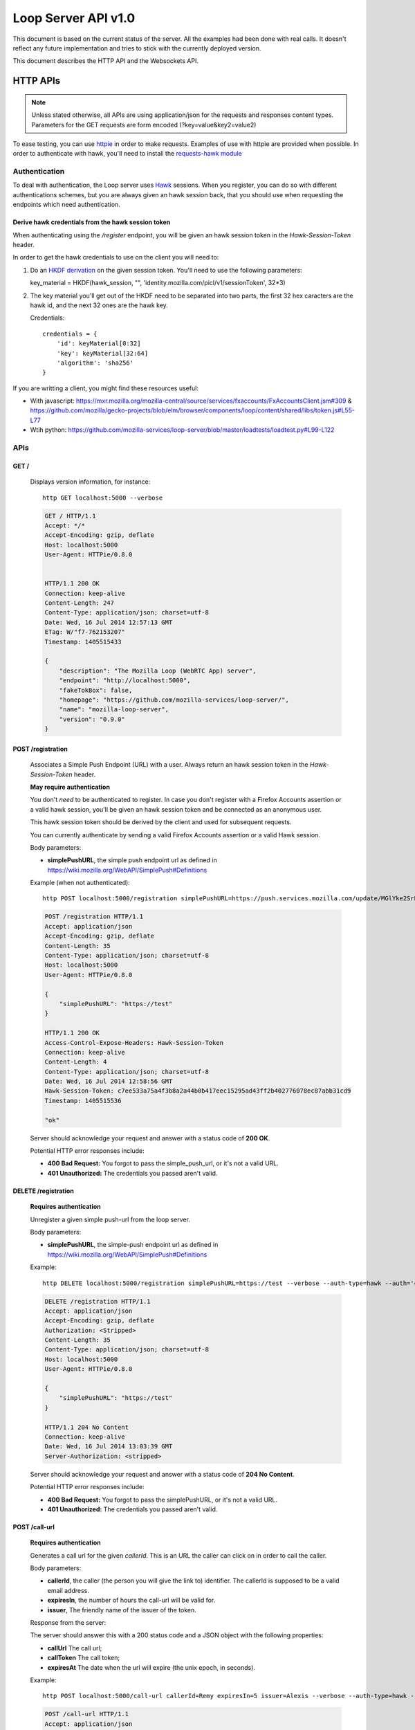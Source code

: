 ====================
Loop Server API v1.0
====================

This document is based on the current status of the server. All the examples
had been done with real calls. It doesn't reflect any future implementation and
tries to stick with the currently deployed version.

This document describes the HTTP API and the Websockets API.

HTTP APIs
=========

.. note::

    Unless stated otherwise, all APIs are using application/json for the requests
    and responses content types. Parameters for the GET requests are form
    encoded (?key=value&key2=value2)

To ease testing, you can use `httpie <https://github.com/jkbr/httpie>`_ in
order to make requests. Examples of use with httpie are provided when possible.
In order to authenticate with hawk, you'll need to install the `requests-hawk
module <https://github.com/mozilla-services/requests-hawk>`_

Authentication
--------------

To deal with authentication, the Loop server uses `Hawk
<https://github.com/hueniverse/hawk>`_ sessions. When you
register, you can do so with different authentications schemes, but you are
always given an hawk session back, that you should use when requesting the
endpoints which need authentication.

Derive hawk credentials from the hawk session token
~~~~~~~~~~~~~~~~~~~~~~~~~~~~~~~~~~~~~~~~~~~~~~~~~~~

When authenticating using the `/register` endpoint, you will be given an hawk
session token in the `Hawk-Session-Token` header.

In order to get the hawk credentials to use on the client you will need to:

1. Do an `HKDF derivation <http://en.wikipedia.org/wiki/HKDF>`_ on the given
   session token. You'll need to use the following parameters:

   key_material = HKDF(hawk_session, "", 'identity.mozilla.com/picl/v1/sessionToken', 32*3)

2. The key material you'll get out of the HKDF need to be separated into two
   parts, the first 32 hex caracters are the hawk id, and the next 32 ones are the hawk
   key.

   Credentials::

        credentials = {
            'id': keyMaterial[0:32]
            'key': keyMaterial[32:64]
            'algorithm': 'sha256'
        }

If you are writting a client, you might find these resources useful:

- With javascript:
  https://mxr.mozilla.org/mozilla-central/source/services/fxaccounts/FxAccountsClient.jsm#309 &
  https://github.com/mozilla/gecko-projects/blob/elm/browser/components/loop/content/shared/libs/token.js#L55-L77
- Wtih python:
  https://github.com/mozilla-services/loop-server/blob/master/loadtests/loadtest.py#L99-L122

APIs
----

GET /
~~~~~

    Displays version information, for instance::

       http GET localhost:5000 --verbose

    .. code-block:: http

        GET / HTTP/1.1
        Accept: */*
        Accept-Encoding: gzip, deflate
        Host: localhost:5000
        User-Agent: HTTPie/0.8.0


        HTTP/1.1 200 OK
        Connection: keep-alive
        Content-Length: 247
        Content-Type: application/json; charset=utf-8
        Date: Wed, 16 Jul 2014 12:57:13 GMT
        ETag: W/"f7-762153207"
        Timestamp: 1405515433

        {
            "description": "The Mozilla Loop (WebRTC App) server",
            "endpoint": "http://localhost:5000",
            "fakeTokBox": false,
            "homepage": "https://github.com/mozilla-services/loop-server/",
            "name": "mozilla-loop-server",
            "version": "0.9.0"
        }


POST /registration
~~~~~~~~~~~~~~~~~~

    Associates a Simple Push Endpoint (URL) with a user.
    Always return an hawk session token in the `Hawk-Session-Token` header.

    **May require authentication**

    You don't *need* to be authenticated to register. In case you don't
    register with a Firefox Accounts assertion or a valid hawk session, you'll
    be given an hawk session token and be connected as an anonymous user.

    This hawk session token should be derived by the client and used for
    subsequent requests.

    You can currently authenticate by sending a valid Firefox Accounts
    assertion or a valid Hawk session.

    Body parameters:

    - **simplePushURL**, the simple push endpoint url as defined in
      https://wiki.mozilla.org/WebAPI/SimplePush#Definitions

    Example (when not authenticated)::

        http POST localhost:5000/registration simplePushURL=https://push.services.mozilla.com/update/MGlYke2SrEmYE8ceyu --verbose

    .. code-block:: http

        POST /registration HTTP/1.1
        Accept: application/json
        Accept-Encoding: gzip, deflate
        Content-Length: 35
        Content-Type: application/json; charset=utf-8
        Host: localhost:5000
        User-Agent: HTTPie/0.8.0

        {
            "simplePushURL": "https://test"
        }

        HTTP/1.1 200 OK
        Access-Control-Expose-Headers: Hawk-Session-Token
        Connection: keep-alive
        Content-Length: 4
        Content-Type: application/json; charset=utf-8
        Date: Wed, 16 Jul 2014 12:58:56 GMT
        Hawk-Session-Token: c7ee533a75a4f3b8a2a44b0b417eec15295ad43ff2b402776078ec87abb31cd9
        Timestamp: 1405515536

        "ok"

    Server should acknowledge your request and answer with a status code of
    **200 OK**.

    Potential HTTP error responses include:

    - **400 Bad Request:**  You forgot to pass the simple_push_url, or it's
      not a valid URL.
    - **401 Unauthorized:** The credentials you passed aren't valid.

DELETE /registration
~~~~~~~~~~~~~~~~~~~~

    **Requires authentication**

    Unregister a given simple push-url from the loop server.

    Body parameters:

    - **simplePushURL**, the simple-push endpoint url as defined in
      https://wiki.mozilla.org/WebAPI/SimplePush#Definitions

    Example::

      http DELETE localhost:5000/registration simplePushURL=https://test --verbose --auth-type=hawk --auth='c0d8cd2ec579a3599bef60f060412f01f5dc46f90465f42b5c47467481315f51:'

    .. code-block:: http

        DELETE /registration HTTP/1.1
        Accept: application/json
        Accept-Encoding: gzip, deflate
        Authorization: <Stripped>
        Content-Length: 35
        Content-Type: application/json; charset=utf-8
        Host: localhost:5000
        User-Agent: HTTPie/0.8.0

        {
            "simplePushURL": "https://test"
        }

        HTTP/1.1 204 No Content
        Connection: keep-alive
        Date: Wed, 16 Jul 2014 13:03:39 GMT
        Server-Authorization: <stripped>


    Server should acknowledge your request and answer with a status code of
    **204 No Content**.

    Potential HTTP error responses include:

    - **400 Bad Request:**  You forgot to pass the simplePushURL, or it's
      not a valid URL.
    - **401 Unauthorized:** The credentials you passed aren't valid.


POST /call-url
~~~~~~~~~~~~~~

    **Requires authentication**

    Generates a call url for the given `callerId`. This is an URL the caller
    can click on in order to call the caller.

    Body parameters:

    - **callerId**, the caller (the person you will give the link to)
      identifier. The callerId is supposed to be a valid email address.
    - **expiresIn**, the number of hours the call-url will be valid for.
    - **issuer**, The friendly name of the issuer of the token.

    Response from the server:

    The server should answer this with a 200 status code and a JSON object
    with the following properties:

    - **callUrl** The call url;
    - **callToken** The call token;
    - **expiresAt** The date when the url will expire (the unix epoch, in
      seconds).

    Example::

       http POST localhost:5000/call-url callerId=Remy expiresIn=5 issuer=Alexis --verbose --auth-type=hawk --auth='c0d8cd2ec579a3599bef60f060412f01f5dc46f90465f42b5c47467481315f51:'

    .. code-block:: http

        POST /call-url HTTP/1.1
        Accept: application/json
        Accept-Encoding: gzip, deflate
        Authorization: <stripped>
        Content-Length: 40
        Content-Type: application/json; charset=utf-8
        Host: localhost:5000
        User-Agent: HTTPie/0.8.0

        {
            "callerId": "Remy",
            "expiresIn": "5",
            "issuer": "Alexis"
        }

        HTTP/1.1 200 OK
        Connection: keep-alive
        Content-Length: 186
        Content-Type: application/json; charset=utf-8
        Date: Wed, 16 Jul 2014 13:09:40 GMT
        Server-Authorization: <stripped>
        Timestamp: 1405516180

        {
            "callToken": "_nxD4V4FflQ",
            "callUrl": "http://localhost:3000/static/#call/_nxD4V4FflQ",
            "expiresAt": 1405534180
        }


    Potential HTTP error responses include:

    - **400 Bad Request:**  You forgot to pass the `callerId`, or it's not
      valid;
    - **401 Unauthorized**: You need to authenticate to call this URL.


PUT /call-url/{token}
~~~~~~~~~~~~~~~~~~~~~

    **Requires authentication**

    Updates data associated with an already created call-url.

    Body parameters:

    - **callerId**, the caller (the person you will give the link to)
      identifier. The callerId is supposed to be a valid email address.
    - **expiresIn**, the number of hours the call-url will be valid for.
    - **issuer**, The friendly name of the issuer of the token.

    Response from the server:

    The server should answer this with a 200 status code and a JSON object
    with the following properties:

    - **expiresAt** The date when the url will expire (the unix epoch, in
      seconds).

    Example::

        http PUT localhost:5000/call-url/B65nvlGh8iM issuer=Adam --verbose --auth-type=hawk --auth='c0d8cd2ec579a3599bef60f060412f01f5dc46f90465f42b5c47467481315f51:'                                                                                                    PUT /call-url/B65nvlGh8iM HTTP/1.1

    .. code-block:: http

        Accept: application/json
        Accept-Encoding: gzip, deflate
        Authorization: <stripped>
        Content-Length: 18
        Content-Type: application/json; charset=utf-8
        Host: localhost:5000
        User-Agent: HTTPie/0.8.0

        {
            "issuer": "Adam"
        }

        HTTP/1.1 200 OK
        Connection: keep-alive
        Content-Length: 29
        Content-Type: application/json; charset=utf-8
        Date: Wed, 16 Jul 2014 14:16:54 GMT
        Server-Authorization: <stripped>
        Timestamp: 1405520214

        {
            "expiresAt": 1408112214
        }



DELETE /call-url/{token}
~~~~~~~~~~~~~~~~~~~~~~~~

    **Requires authentication**

    Delete a previously created call url. You need to be the user
    who generated this link in order to delete it.

    Example::

        http DELETE localhost:5000/call-url/_nxD4V4FflQ --verbose --auth-type=hawk --auth='c0d8cd2ec579a3599bef60f060412f01f5dc46f90465f42b5c47467481315f51:'


    .. code-block:: http

        DELETE /call-url/_nxD4V4FflQ HTTP/1.1
        Accept: */*
        Accept-Encoding: gzip, deflate
        Authorization: <stripped>
        Content-Length: 0
        Host: localhost:5000
        User-Agent: HTTPie/0.8.0



        HTTP/1.1 204 No Content
        Connection: keep-alive
        Date: Wed, 16 Jul 2014 13:12:46 GMT
        Server-Authorization: <stripped>


    Potential HTTP error responses include:

    - **400 Bad Request:**  The token you passed is not valid or expired.
    - **404 Not Found:**  The token you passed doesn't exist.


GET /calls/{token}
~~~~~~~~~~~~~~~~~~

    Returns information about the token.

    - *token* is the token returned by the **POST** on **/call-url**.

    Response from the server:

    The server should answer this with a 200 status code and a JSON object
    with the following properties:

    - **calleeFriendlyName** the friendly name the creator of the call-url gave.

    Example::

        http GET localhost:5000/calls/3jKS_Els9IU --verbose

    .. code-block:: http

        GET /calls/3jKS_Els9IU HTTP/1.1
        Accept: */*
        Accept-Encoding: gzip, deflate
        Host: localhost:5000
        User-Agent: HTTPie/0.8.0


        HTTP/1.1 200 OK
        Connection: keep-alive
        Content-Length: 30
        Content-Type: application/json; charset=utf-8
        Date: Wed, 16 Jul 2014 13:23:04 GMT
        ETag: W/"1e-2896316483"
        Timestamp: 1405516984

        {
            "calleeFriendlyName": "Alexis"
        }

    Potential HTTP error responses include:

    - **400 Bad Request:**  The token you passed is not valid or expired.


POST /calls/{token}
~~~~~~~~~~~~~~~~~~~

    Creates a new incoming call for the given token. Gets tokens and session
    from the provider and does a simple push notification, then returns caller
    tokens.

    Body parameters:

    - **callType**, Specifies the type of media the remote party intends to
      send. Valid values are "audio" or "audio-video".

    Server should answer with a status of 200 and the following information in
    its body (json encoded):

    - **apiKey**, the provider public api Key.
    - **callId**, an unique identifier for the call;
    - **progressURL**, the location to reach for websockets;
    - **sessionId**, the provider session identifier;
    - **sessionToken**, the provider session token (for the caller);
    - **websocketToken**, the token to use when authenticating to the websocket.

    Example::

        http POST localhost:5000/calls/QzBbvGmIZWU callType="audio-video" --verbose

    .. code-block:: http

        POST /calls/QzBbvGmIZWU HTTP/1.1
        Accept: application/json
        Accept-Encoding: gzip, deflate
        Content-Length: 27
        Content-Type: application/json; charset=utf-8
        Host: localhost:5000
        User-Agent: HTTPie/0.8.0

        {
            "callType": "audio-video"
        }

        HTTP/1.1 200 OK
        Connection: keep-alive
        Content-Length: 614
        Content-Type: application/json; charset=utf-8
        Date: Wed, 16 Jul 2014 13:37:39 GMT
        Timestamp: 1405517859

        {
            "apiKey": "44669102",
            "callId": "35e7c3a511f424d3b1d6fba442b3a9a5",
            "progressURL": "ws://localhost:5000/websocket",
            "sessionId": "1_MX40NDY2OTEwMn5-V2VkIEp1bCAxNiAwNjo",
            "sessionToken": "T1==cGFydG5lcl9pZD00NDY2OTEwMiZzaW",
            "websocketToken": "44ee04b9694ae121c03a1db685cfad6d"
        }

    (note that return values have been truncated for readability purposes.)

    Potential HTTP error responses include:

    - **400 Bad Request:**  The token you passed is not valid.
    - **410 Gone:** The token expired.

POST /calls
~~~~~~~~~~~

    **Requires authentication**

    Similar to *POST /calls/{token}*, it creates a new incoming call to a known
    identity. Gets tokens and session from the provider and does a simple push
    notification, then returns caller tokens.

    Body parameters:

    - **calleeId**, array of strings containing the identities of the
      receiver(s) of the call. These identities should be one of the valid Loop
      identities (Firefox Accounts email or MSISDN) and can belong to none, an
      unique or multiple Loop users.
    - **callType**, Specifies the type of media the remote party intends to
      send. Valid values are "audio" or "audio-video".

    Server should answer with a status of 200 and the following information in
    its body (json encoded):

    - **apiKey**, the provider public api Key.
    - **callId**, an unique identifier for the call;
    - **progressURL**, the location to reach for websockets;
    - **sessionId**, the provider session identifier;
    - **sessionToken**, the provider session token (for the caller);
    - **websocketToken**, the token to use when authenticating to the websocket.

    Example::

        http POST localhost:5000/calls calleeId=alexis callType="audio-video" --verbose --auth-type=hawk --auth='c0d8cd2ec579a3599bef60f060412f01f5dc46f90465f42b5c47467481315f51:'

    .. code-block:: http

        POST /calls HTTP/1.1
        Accept: application/json
        Accept-Encoding: gzip, deflate
        Authorization: <stripped>
        Content-Length: 27
        Content-Type: application/json; charset=utf-8
        Host: localhost:5000
        User-Agent: HTTPie/0.8.0

        {
            "callType": "audio-video"
            "calleeId": ["alexis@mozilla.com", "+34123456789"],
        }

        HTTP/1.1 200 OK
        Connection: keep-alive
        Content-Length: 614
        Content-Type: application/json; charset=utf-8
        Date: Wed, 16 Jul 2014 13:37:39 GMT
        Server-Authorization: <stripped>
        Timestamp: 1405517859

        {
            "apiKey": "44669102",
            "callId": "35e7c3a511f424d3b1d6fba442b3a9a5",
            "progressURL": "ws://localhost:5000/websocket",
            "sessionId": "1_MX40NDY2OTEwMn5-V2VkIEp1bCAxNiAwNjo",
            "sessionToken": "T1==cGFydG5lcl9pZD00NDY2OTEwMiZzaW",
            "websocketToken": "44ee04b9694ae121c03a1db685cfad6d"
        }

    (note that return values have been truncated for readability purposes.)

    Potential HTTP error responses include:

    - **400 Bad Request:**  You forgot to pass `calleeId` or is not valid.
    - **401 Unauthorized**: You need to authenticate to call this URL.


GET /calls?version=<version>
~~~~~~~~~~~~~~~~~~~~~~~~~~~~

    **Requires authentication**

    List incoming calls for the authenticated user since the given version.

    Querystring parameters:

    - **version**, the version simple push gave to the client when waking it
      up. Only calls that happened since this version will be returned.

    Server should answer with a status of 200 and a list of calls in its body.
    Each call has the following attributes:

    - **apiKey**, the provider public api Key.
    - **callId**, an unique identifier for the call.
    - **callType**, the call type ("audio" or "audio-video").
    - **progressURL**, the location to reach for websockets.
    - **sessionId**, the provider session identifier.
    - **sessionToken**, the provider session token (for the caller).
    - **websocketToken**, the token to use when authenticating to the websocket.

    In case of call initiated form an URL you will also have:

    - **callToken**, the call-url token used for this call.
    - **callUrl**, the call-url used for this call.
    - **urlCreationDate**, the unix timestamp when the used call-url was created.

    .. code-block:: http

        GET /calls?version=0 HTTP/1.1
        Accept: */*
        Accept-Encoding: gzip, deflate
        Authorization: <stripped>
        Host: localhost:5000
        User-Agent: HTTPie/0.8.0


        HTTP/1.1 200 OK
        Connection: keep-alive
        Content-Length: 1785
        Content-Type: application/json; charset=utf-8
        Date: Wed, 16 Jul 2014 14:10:38 GMT
        ETag: W/"6f9-2990115590"
        Server-Authorization: <stripped>
        Timestamp: 1405519838

        {
            "calls": [
                {
                    "apiKey": "44669102",
                    "callId": "6744b8919d7d74e8c0b39590aa183565",
                    "callToken": "QzBbvGmIZWU",
                    "callUrl": "http://localhost:3000/static/#call/QzBbvGmIZWU",
                    "call_url": "http://localhost:3000/static/#call/QzBbvGmIZWU",
                    "callerId": "alexis",
                    "progressURL": "ws://localhost:5000/websocket",
                    "sessionId": "2_MX40NDY2OTEwMn5-V2VkIEp1bCAxNiAwNzoxMDoyMCBQRFQgMjAxNH4wLj",
                    "sessionToken": "T1==cGFydG5lcl9pZD00NDY2OTEwMiZzaWc9NzMyMGVmZjY1YWU0ZmFkZTY1NmU0",
                    "urlCreationDate": 1405517546,
                    "websocketToken": "a2fc1ee029169b62b08a4ba87c328d71"
                }
            ]
        }


    Potential HTTP error responses include:

    - **400 Bad Request:**  The version you passed is not valid.

DELETE /account
~~~~~~~~~~~~~~~

    **Requires authentication**

    Deletes the current account and all data associated to it.

    Example::

        http DELETE localhost:5000/account --verbose --auth-type=hawk --auth='c0d8cd2ec579a3599bef60f060412f01f5dc46f90465f42b5c47467481315f51:'

    .. code-block:: http

        DELETE /account HTTP/1.1
        Accept: */*
        Accept-Encoding: gzip, deflate
        Authorization: <stripped>
        Content-Length: 0
        Host: localhost:5000
        User-Agent: HTTPie/0.8.0

        HTTP/1.1 204 No Content
        Connection: keep-alive
        Date: Wed, 16 Jul 2014 13:03:39 GMT
        Server-Authorization: <stripped>


Error Responses
---------------

All errors are also returned, wherever possible, as json responses
with a code, errno and error message.

Error status codes and codes and their corresponding outputs are:

- **404** : unknown URL, or unsupported application.
- **400** : malformed request. Possible causes include a missing
  option, bad values or malformed json.
- **401** : you need to be authenticated
- **403** : you are authenticated but don't have access to the resource you are
            requesting.
- **405** : unsupported method
- **406** : unacceptable - the client asked for an Accept we don't support
- **503** : service unavailable (provider or database backends may be down)

Also the associated errno can be one of:

- **105 INVALID_TOKEN**: This come with a 404 on a wrong call-url token;
- **106 BADJSON**: This come with a 406 if the sent JSON is not parsable;
- **107 INVALID_PARAMETERS**: This come with a 400 and describe invalid parameters with a reason;
- **108 MISSING_PARAMETERS**: This come with a 400 and list all missing parameters;
- **110 INVALID_AUTH_TOKEN**: This come with a 401 and define a problem during Auth;
- **111 EXPIRED**: This come with a 410 and define a EXPIRE ressource;
- **113 REQUEST_TOO_LARGE**: This come with a 400 and define a too large request;
- **201 BACKEND**: This come with a 503 when a third party is not available at the moment.


Websockets APIs
===============

During the setup phase of a call, the websocket protocol is used to let clients broadcast their state to other clients and to listen to changes.

The client will establish a WebSockets connection to the resource indicated in the "progressURL" when it receives it. The client never closes this connection; that is the responsibility of the server. The times at which the server closes the connection are detailed below. If the server sees the client close the connection, it assumes that the client has failed, and informs the other party of such call failure.

For forward compatibility purposes:

* Unknown fields in messages are ignored
* Unknown message types received by the client (indicating an earlier release)
  result in the client sending an "error" message ({"messageType": "error",
  "reason": "unknown message"}). The call setup should continue.
* Unknown message types received by the server result in the server sending an
  "error" message (as above); however, since this situation can only arise due to
  a misimplemented client or an out-of-date server, it results in call setup
  failure. The server closes the connection.

Call Setup States
-----------------

Call setup goes through the following states:

.. image:: /images/loop-call-setup-state.png

Call Progress Protocol
----------------------

Initial Connection (hello)
~~~~~~~~~~~~~~~~~~~~~~~~~~

Upon connecting to the server, the client sends an immediate "hello" message,
which serves two purposes: it identifies the call that the progress channel
corresponds to (using the "callId"), as well as authenticating the connecting
user, so that they can be verified to be authorized to view/impact the call
setup state.

Note that the callId with which this connection is to be associated is encoded
as a component of the WSS URL.

UA -> Server::

   {
     "messageType": "hello",
     "auth": "''<authentication information>''"
   }


* `auth`: Information to authenticate the user, so that they can be verified to
  be authorized to access call setup information. This is the `websocketToken`
  returned by a POST to /calls/{token}, POST /calls and GET /calls.

If the hello is valid (the callId is known, the auth information is valid, and
the authenticated user is a party to the call), then the server responds with a
"hello." This "hello" includes the current call setup state.

Server -> UA::

   {
     "messageType": "hello",
     "state": "alerting"
     // may contain "reason" field for certain states.
   }

* `state`: See states in "progress", below.

If the hello is invalid for any reason, then the server sends an "error"
message, as follows. It then closes the connection.

Server -> UA::

   {
     "messageType": "error",
     "reason": "unknown callId"
   }

`reason`: The reason the hello was rejected:

* `unknown callId`
* `invalid authentication` - The auth information was not valid
* `unauthorized` - The auth information was valid, but did not match the
   indicated callId

Call Progress State Change (progress)
~~~~~~~~~~~~~~~~~~~~~~~~~~~~~~~~~~~~~

The server informs users of the current state of call setup. The state sent to
both parties ''is always the same state''. So, for example, when a user rejects
a call, he will receive a "progress" message with a state of "terminated" and a
reason of "rejected."

Server -> UA::

   {
     "messageType": "progress",
     "state": "alerting"
     // may contain optional "reason" field for certain events.
   }

Defined states are:

* `init`: The call is starting, and the remote party is not yet being alerted.
* `alerting`: The called party is being alerted (triggered by remote party
   sending a "hello" message).
* `terminated`: The call is no longer being set up. After sending a
  "terminated" message, the server closes the WebSockets connection. This message
  will include a "reason" field with one of the reason values described below.
* `connecting`: The called party has indicated that he has answered the call,
  but the media is not yet confirmed
* `half-connected`: One of the two parties has indicated successful media set
  up, but the other has not yet.
* `connected`: Both endpoints have reported successfully establishing media.
  After sending a "connected" message, the server closes the WebSockets
  connection.

Client Action (action)
~~~~~~~~~~~~~~~~~~~~~~

During call setup, clients send progress information about their own state so
that it can be reflected in the call state.

UA -> Server::

   {
     "messageType": "action",
     "event": "accept"
     // May contain "reason" field for certain events
   }

Defined event types are:

* `accept`: Only sent by called party. The user has answered this call. This is
  sent before the called party attempts to set up the media.
* `media-up`: Sent by both parties. Communications have been successfully
  established.
* `terminate`: Sent by both parties. Ends attempt to set up call. Includes a
  "reason" field with one of values detailed below.

Termination Reasons
-------------------

The following reasons appear in "action"/"terminate" and "progress" /
"terminated" messages. The "√" columns indicate whether the indicated element
is permitted to generate the reason. When generated a "terminated" message as
the result of receiving a "terminate" action from either client, the server
will copy the reason code from the "terminate" action message into all
resulting "terminated" progress messages, ''even if it does not recognize the
reason code''.

To provide for forwards compatibility, clients must be prepared to process
"terminated" progress messages with unknown reason codes. The reaction to this
situation should be the display of a generic "call setup failed" message.

If the server receives an action of "terminate" with a reason it does not
recognize, it copies that reason into the resulting "terminated" message.

==================   ======    ======    ======    ========================================
    Reason           Caller    Callee    Server                    Note
==================   ======    ======    ======    ========================================
reject                         √                   The called user has declined the call.
busy                           √                   The user is logged in, but cannot answer
                                                   the call due to some current state
                                                   (e.g., DND, in another call).
timeout                        √         √         The call setup has timed out (The
                                                   called party's client has exceeded the
                                                   amount of time it is willing to alert
                                                   the user, or one of the server's timers
                                                   expired)
cancel                √                            The calling party has cancelled a pending
                                                   call.
media-fail                     √                   The called user has declined the call.
unregistered                             √         The called user does not have any
                                                   registered push server endpoints.
user-unknown                             √         The indicated user id does not exist.
connection-failure                       √         The other user's WSS connection closed
                                                   unexpectedly.
answered-elsewhere                       √         When the called user has more than one
                                                   device alerting at the same time and
                                                   accepts on one device, a "terminated"
                                                   with this reason code is sent to all
                                                   other devices that had been alerting.
==================   ======    ======    ======    ========================================

Timer Supervision
-----------------

Server Timers
~~~~~~~~~~~~~

The server uses three timers to ensure that the call created by a setup attempt
is cleaned up in a timely fashion.

Supervisory Timer
"""""""""""""""""

After responding to a ```POST /call/{token}``` or ```POST /call/user```
message, the server starts a supervisory timer of 10 seconds.

* If the calling user does not connect and send a "hello" in this time period,
  the server considers the call to be failed. The called user, if connected,
  will receive a "progress"/"terminated" message with a reason of "timeout".
* If the called user does not connect and send a "hello" in this time period,
  the server considers the call to be failed. The calling user, if connected,
  will receive a "progress"/"terminated" message with a reason of "timeout".

Ringing Timer
"""""""""""""

Upon receiving a "hello" from the called user, the server starts a ringing
timer of 30 seconds. If the called user does not send an "accept" message in
this time period, then both parties will receive a "progress"/"terminated"
message with a reason of "timeout".

Connection Timer
""""""""""""""""

Upon receiving an "accept" from the called user, the server starts a connection
timer of 10 seconds. If the call setup state does not reach "connected" in this
time period, then both parties will receive a "progress"/"terminated" message
with a reason of "timeout".

Client Timers
~~~~~~~~~~~~~

Response Timer
""""""""""""""

Every client message triggers a response from the server: "hello" results in
"hello" or "error"; and "action" will always cause a corresponding "progress"
message to be sent. When the client sends a message, it sets a timer for 5
seconds. If the server does not respond in that time period, it disconnects
from the server and considers the call failed.

Media Setup Timer
"""""""""""""""""

After sending a "media-up" action, the client sets a timer for 10 seconds. If
the server does not indicate that the call setup has entered the "connected"
state before the timer expires, the client disconnects from the server and
considers the call failed.

Alerting Timer
""""""""""""""

We may wish to let users configure the maximum amount of time the call is
allowed to ring (up to 30 seconds) before it considers it unanswered. This
timer would start as soon as user alerting begins. If it expires before the
call is set up, then the called party sends a "action"/"disconnect" message
with a reason of "timeout."
